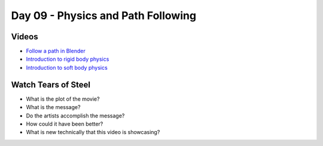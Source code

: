Day 09 - Physics and Path Following
===================================

Videos
------

* `Follow a path in Blender <https://youtu.be/_phnVrVwUe4>`_
* `Introduction to rigid body physics <https://youtu.be/Ad7Cpzxl_mk>`_
* `Introduction to soft body physics <https://youtu.be/SzN4825RSMA>`_

Watch Tears of Steel
--------------------

.. raw:: html

	<iframe width="560" height="315" src="https://www.youtube.com/embed/R6MlUcmOul8" frameborder="0" allowfullscreen></iframe>

* What is the plot of the movie?
* What is the message?
* Do the artists accomplish the message?
* How could it have been better?
* What is new technically that this video is showcasing?

